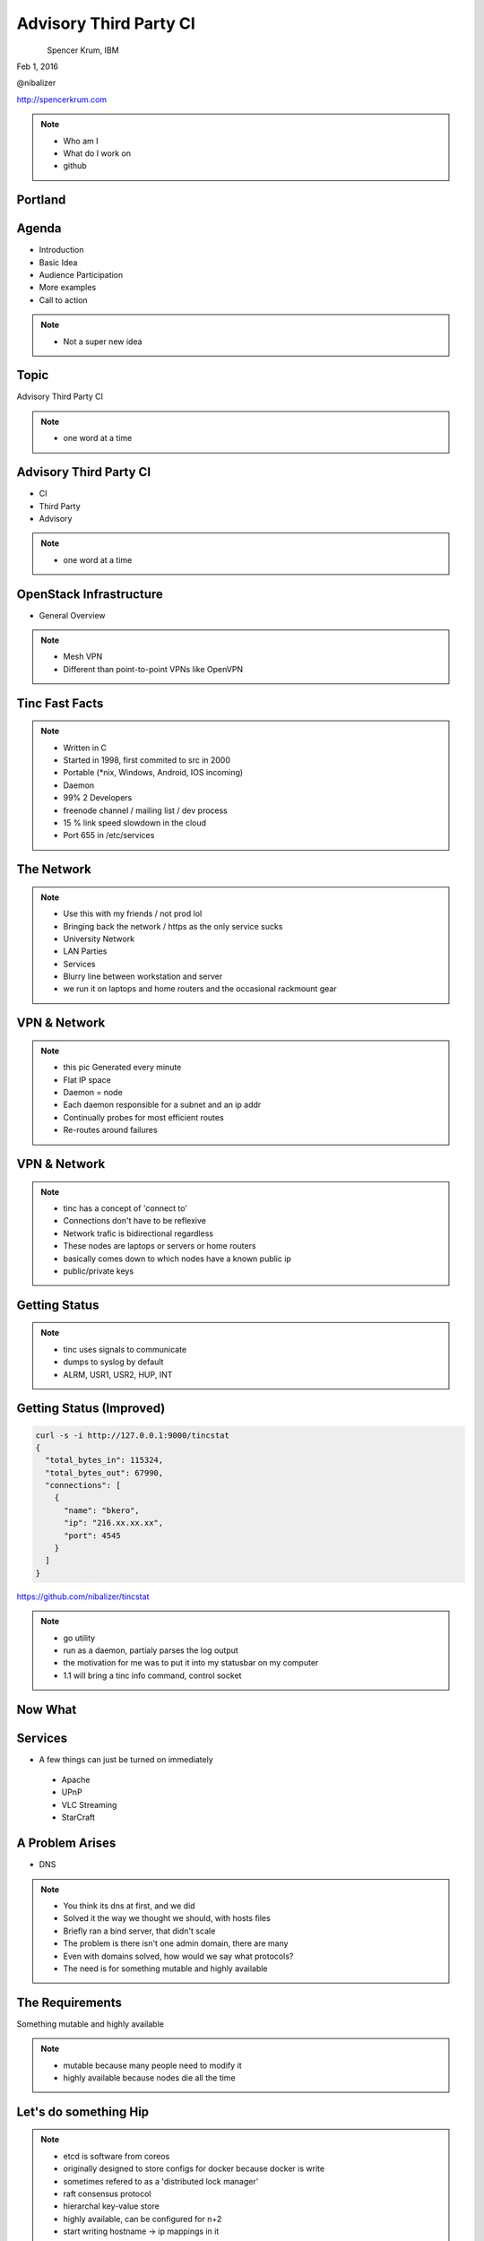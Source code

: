 
.. Secure Peer Networking with TINC slides file, created by
   hieroglyph-quickstart on Sun Nov 15 21:40:13 2015.


=======================
Advisory Third Party CI
=======================

.. figure:: _static/config_mgmt_camp_logo.png
   :align: left
   :width: 300px

Spencer Krum, IBM

Feb 1, 2016

@nibalizer

http://spencerkrum.com


.. note::

   * Who am I
   * What do I work on
   * github


Portland
========

.. figure:: _static/mt_hood.jpg
   :align: center


Agenda
======


* Introduction
* Basic Idea
* Audience Participation
* More examples
* Call to action



.. note::

   * Not a super new idea

Topic
=====

Advisory Third Party CI


.. note::

    * one word at a time

Advisory Third Party CI
=======================

* CI
* Third Party
* Advisory


.. note::

    * one word at a time


OpenStack Infrastructure
========================

* General Overview

.. note::
    * Mesh VPN
    * Different than point-to-point VPNs like OpenVPN



Tinc Fast Facts
===============


.. figure:: _static/year-2000-nokia.jpg
   :align: center


.. note::

    * Written in C
    * Started in 1998, first commited to src in 2000
    * Portable (\*nix, Windows, Android, IOS incoming)
    * Daemon
    * 99% 2 Developers
    * freenode channel / mailing list / dev process
    * 15 % link speed slowdown in the cloud
    * Port 655 in /etc/services


The Network
===========


.. figure:: _static/the-network-is-the-computer.jpg
   :align: center

.. note::

    * Use this with my friends /  not prod lol
    * Bringing back the network / https as the only service sucks
    * University Network
    * LAN Parties
    * Services
    * Blurry line between workstation and server
    * we run it on laptops and home routers and the occasional rackmount gear



VPN & Network
=============

.. figure:: _static/tinc_dot.jpg
   :align: center


.. note::


  * this pic Generated every minute
  * Flat IP space
  * Daemon = node
  * Each daemon responsible for a subnet and an ip addr
  * Continually probes for most efficient routes
  * Re-routes around failures


VPN & Network
=============

.. figure:: _static/tinc_consulstart_network1.jpg
   :align: center

.. note::

   * tinc has a concept of 'connect to'
   * Connections don't have to be reflexive
   * Network trafic is bidirectional regardless
   * These nodes are laptops or servers or home routers
   * basically comes down to which nodes have a known public ip
   * public/private keys


Getting Status
==============


.. code-block:: bash
   :emphasize-lines: 5,9

   kill -USR2 $(pidof tincd); tail /var/log/syslog

   Edges:
     bkero to spencer at 131.xxx.xx.xx  weight 1538
     spencer to bkero at 216.xxx.xx.xx  weight 1538
   End of edges.
   Subnet list:
     10.11.11.128/25#10 owner spencer
     10.11.22.0/24#10 owner bkero
   End of subnet list.


.. note::

   * tinc uses signals to communicate
   * dumps to syslog by default
   * ALRM, USR1, USR2, HUP, INT


Getting Status (Improved)
=========================


.. code-block:: bash

   curl -s -i http://127.0.0.1:9000/tincstat
   {
     "total_bytes_in": 115324,
     "total_bytes_out": 67990,
     "connections": [
       {
         "name": "bkero",
         "ip": "216.xx.xx.xx",
         "port": 4545
       }
     ]
   }


https://github.com/nibalizer/tincstat


.. note::
   * go utility
   * run as a daemon, partialy parses the log output
   * the motivation for me was to put it into my statusbar on my computer
   * 1.1 will bring a tinc info command, control socket


Now What
========


.. figure:: _static/malcom.jpg
   :align: center


Services
========

* A few things can just be turned on immediately

 * Apache
 * UPnP
 * VLC Streaming
 * StarCraft


A Problem Arises
================


* DNS


.. note::

  * You think its dns at first, and we did
  * Solved it the way we thought we should, with hosts files
  * Briefly ran a bind server, that didn't scale
  * The problem is there isn't one admin domain, there are many
  * Even with domains solved, how would we say what protocols?
  * The need is for something mutable and highly available


The Requirements
================

Something mutable and highly available


.. note::
  * mutable because many people need to modify it
  * highly available because nodes die all the time


Let's do something Hip
======================



.. figure:: _static/Etcd.png
   :align: center


.. note::
  * etcd is software from coreos
  * originally designed to store configs for docker because docker is write
  * sometimes refered to as a 'distributed lock manager'
  * raft consensus protocol
  * hierarchal key-value store
  * highly available, can be configured for n+2
  * start writing hostname -> ip mappings in it
  * working on a script to dump etcd keys and output a hosts file or something


Let's do something stupid
=========================


.. figure:: _static/dangerous-forklift.jpg
   :align: center

.. note::
  * how many people know what libnss is
  * name service switcher
  * turns out you can write endpoints for the name service switcher
  * in c
  * someone writes a libnss-etcd, which basically just shells out to the etcdctl utility
  * dns is solved!


Let's do the hippest thing imaginable
=====================================


.. figure:: _static/consul-logo.jpg
   :align: center


.. note::
  * consul was going to come back
  * turns out the janky c code to get in the way of dns lookups, that was build into consul
  * consul can respond for keys inside dns
  * consul can also do nagios-like healthchecks, to evaluate which services have died and which have not
  * these are hackers so services are going up and going down all the time


Demo
====


Neat Tricks
===========


* Laptops and other "behind nat" devices have permanent ip addrs
* Backup Device
* Any daemon can ping your laptop, laptop can run services
* BroodWar over tinc
* SSH doesn't timeout
* Transpacific


NFS
===

* NFS + AutoFS works great on tinc
* Read-Only mounts mostly
* Could even do nfs-homedir for a laptop user



X11
===

* Designed to be run over a network
* Can listen on a TCP socket
* Ever wonder what DISPLAY=:0 was actually doing?

** Can set DISPLAY=192.168.1.100:0 to run over a network
** Useful combined with xpra (screen for X)


What's Next
===========

* Indexing
* Tinc 1.1
* Development


Conclusions
===========

* Tinc can be used to build an overlay network
* Direct application of that to a real problem is hard
* Consul and Etcd are robust, but obtuse to work with as a human
* StarCraft is an excellent game


Thank You
=========

.. figure:: _static/spencer_face.jpg
   :align: left

Spencer Krum

IBM

@nibalizer

nibz@spencerkrum.com

https://github.com/nibalizer/tinc-presentation



